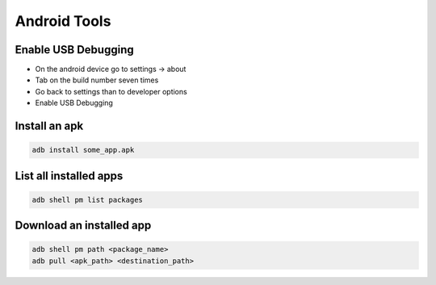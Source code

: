 ##############
Android Tools
##############

Enable USB Debugging 
=====================

* On the android device go to settings -> about
* Tab on the build number seven times
* Go back to settings than to developer options
* Enable USB Debugging

Install an apk
==============

.. code-block:: bash

    adb install some_app.apk

List all installed apps
=======================

.. code-block:: bash

    adb shell pm list packages

Download an installed app
=========================

.. code-block:: bash

    adb shell pm path <package_name>
    adb pull <apk_path> <destination_path>
